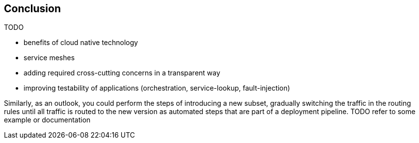 == Conclusion

TODO

- benefits of cloud native technology

- service meshes
  - adding required cross-cutting concerns in a transparent way
  - improving testability of applications (orchestration, service-lookup, fault-injection)

Similarly, as an outlook, you could perform the steps of introducing a new subset, gradually switching the traffic in the routing rules until all traffic is routed to the new version as automated steps that are part of a deployment pipeline. TODO refer to some example or documentation
